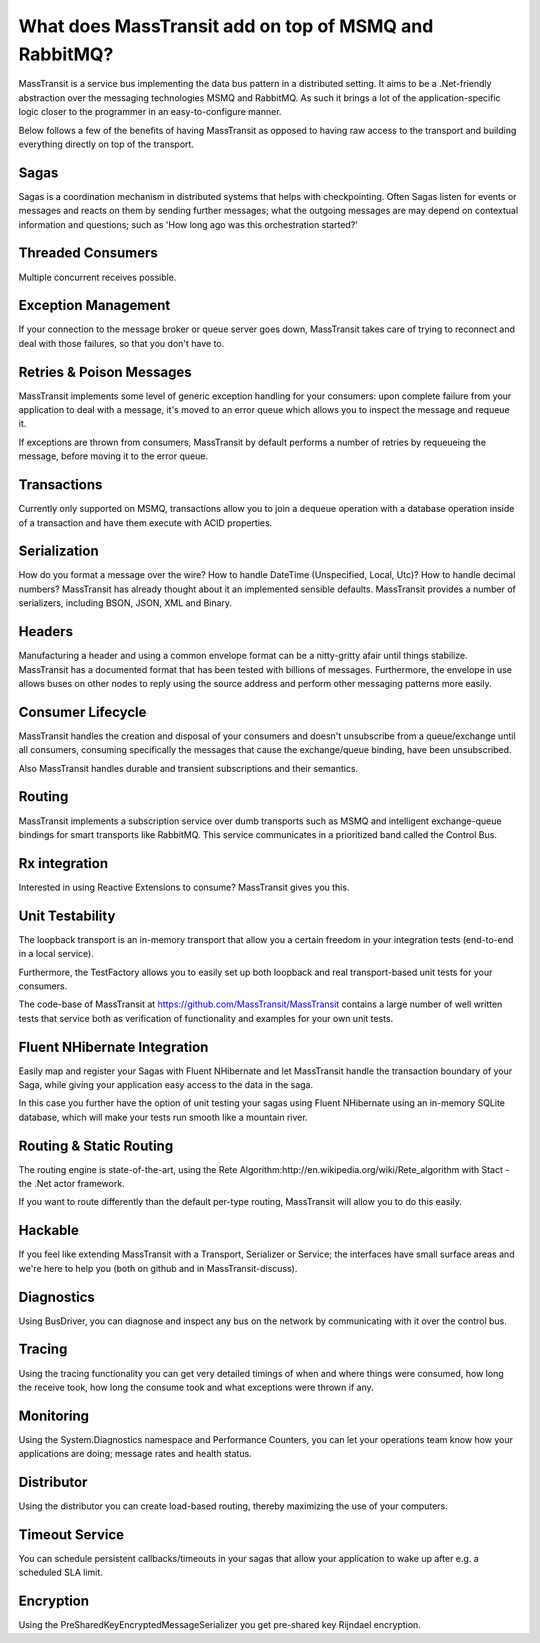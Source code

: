 What does MassTransit add on top of MSMQ and RabbitMQ?
======================================================

MassTransit is a service bus implementing the data bus pattern in a distributed setting. It aims to be a .Net-friendly abstraction over the messaging technologies MSMQ and RabbitMQ. As such it brings a lot of the application-specific logic closer to the programmer in an easy-to-configure manner.

Below follows a few of the benefits of having MassTransit as opposed to having raw access to the transport and building everything directly on top of the transport.

Sagas
-----
Sagas is a coordination mechanism in distributed systems that helps with checkpointing. Often Sagas listen for events or messages and reacts on them by sending further messages; what the outgoing messages are may depend on contextual information and questions; such as 'How long ago was this orchestration started?'

Threaded Consumers 
-------------------
Multiple concurrent receives possible.

Exception Management
--------------------
If your connection to the message broker or queue server goes down, MassTransit takes care of trying to reconnect and deal with those failures, so that you don't have to.

Retries & Poison Messages
---------------------------
MassTransit implements some level of generic exception handling for your consumers: upon complete failure from your application to deal with a message, it's moved to an error queue which allows you to inspect the message and requeue it.

If exceptions are thrown from consumers, MassTransit by default performs a number of retries by requeueing the message, before moving it to the error queue.

Transactions
------------
Currently only supported on MSMQ, transactions allow you to join a dequeue operation with a database operation inside of a transaction and have them execute with ACID properties.

Serialization
-------------
How do you format a message over the wire? How to handle DateTime (Unspecified, Local, Utc)? How to handle decimal numbers? MassTransit has already thought about it an implemented sensible defaults. MassTransit provides a number of serializers, including BSON, JSON, XML and Binary.

Headers
-------
Manufacturing a header and using a common envelope format can be a nitty-gritty afair until things stabilize. MassTransit has a documented format that has been tested with billions of messages. Furthermore, the envelope in use allows buses on other nodes to reply using the source address and perform other messaging patterns more easily.

Consumer Lifecycle
------------------
MassTransit handles the creation and disposal of your consumers and doesn't unsubscribe from a queue/exchange until all consumers, consuming specifically the messages that cause the exchange/queue binding, have been unsubscribed.

Also MassTransit handles durable and transient subscriptions and their semantics.

Routing
-------
MassTransit implements a subscription service over dumb transports such as MSMQ and intelligent exchange-queue bindings for smart transports like RabbitMQ. This service communicates in a prioritized band called the Control Bus.

Rx integration
--------------
Interested in using Reactive Extensions to consume? MassTransit gives you this.

Unit Testability
----------------
The loopback transport is an in-memory transport that allow you a certain freedom in your integration tests (end-to-end in a local service).

Furthermore, the TestFactory allows you to easily set up both loopback and real transport-based unit tests for your consumers.

The code-base of MassTransit at https://github.com/MassTransit/MassTransit contains a large number of well written tests that service both as verification of functionality and examples for your own unit tests.

Fluent NHibernate Integration
-----------------------------
Easily map and register your Sagas with Fluent NHibernate and let MassTransit handle the transaction boundary of your Saga, while giving your application easy access to the data in the saga.

In this case you further have the option of unit testing your sagas using Fluent NHibernate using an in-memory SQLite database, which will make your tests run smooth like a mountain river.

Routing & Static Routing
------------------------
The routing engine is state-of-the-art, using the Rete Algorithm:http://en.wikipedia.org/wiki/Rete_algorithm with Stact - the .Net actor framework. 

If you want to route differently than the default per-type routing, MassTransit will allow you to do this easily.

Hackable
--------
If you feel like extending MassTransit with a Transport, Serializer or Service; the interfaces have small surface areas and we're here to help you (both on github and in MassTransit-discuss).

Diagnostics
-----------
Using BusDriver, you can diagnose and inspect any bus on the network by communicating with it over the control bus.

Tracing
-------
Using the tracing functionality you can get very detailed timings of when and where things were consumed, how long the receive took, how long the consume took and what exceptions were thrown if any.

Monitoring
----------
Using the System.Diagnostics namespace and Performance Counters, you can let your operations team know how your applications are doing; message rates and health status.

Distributor
-----------
Using the distributor you can create load-based routing, thereby maximizing the use of your computers.

Timeout Service
---------------
You can schedule persistent callbacks/timeouts in your sagas that allow your application to wake up after e.g. a scheduled SLA limit.

Encryption
----------
Using the PreSharedKeyEncryptedMessageSerializer you get pre-shared key Rijndael encryption.